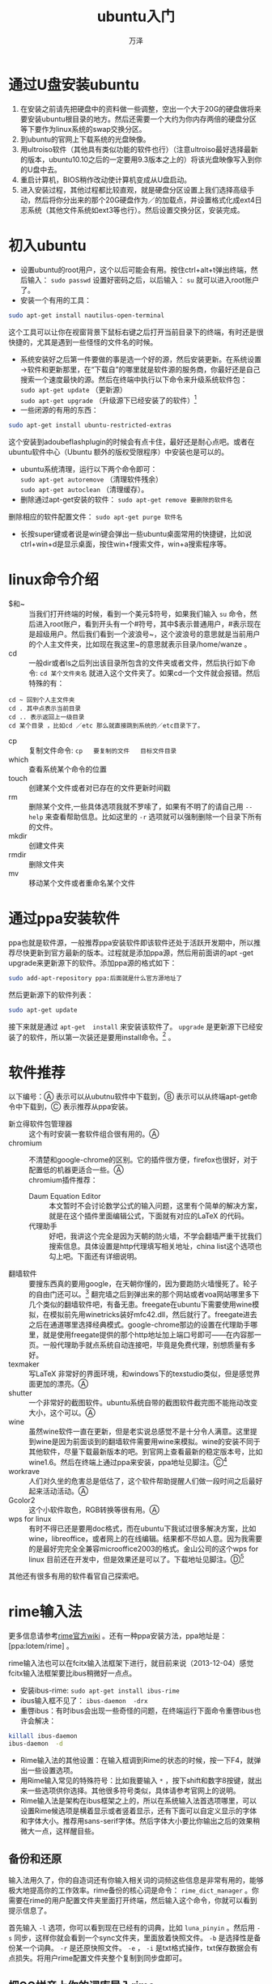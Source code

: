 #+LATEX_CLASS: article
#+LATEX_CLASS_OPTIONS:[11pt,oneside]
#+LATEX_HEADER: \usepackage{article}

#+HTML_HEAD: <link rel="stylesheet"  href="main.css" />

#+TITLE: ubuntu入门
#+AUTHOR: 万泽
#+CREATOR: 编者:万泽
#+DESCRIPTION: 制作者邮箱：a358003542@gmail.com


* 通过U盘安装ubuntu
1. 在安装之前请先把硬盘中的资料做一些调整，空出一个大于20G的硬盘做将来要安装ubuntu根目录的地方。然后还需要一个大约为你内存两倍的硬盘分区等下要作为linux系统的swap交换分区。
2. 到ubuntu的官网上下载系统的光盘映像。
3. 用ultroiso软件（其他具有类似功能的软件也行）（注意ultroiso最好选择最新的版本，ubuntu10.10之后的一定要用9.3版本之上的）将该光盘映像写入到你的U盘中去。
4. 重启计算机，BIOS稍作改动使计算机变成从U盘启动。
5. 进入安装过程，其他过程都比较直观，就是硬盘分区设置上我们选择高级手动，然后将你分出来的那个20G硬盘作为／的加载点，并设置格式化成ext4日志系统（其他文件系统如ext3等也行）。然后设置交换分区，安装完成。


* 初入ubuntu
- 设置ubuntu的root用户，这个以后可能会有用。按住ctrl+alt+t弹出终端，然后输入： ~sudo passwd~ 设置好密码之后，以后输入： ~su~ 就可以进入root账户了。
- 安装一个有用的工具：
#+BEGIN_SRC sh
sudo apt-get install nautilus-open-terminal
#+END_SRC

这个工具可以让你在视窗背景下鼠标右键之后打开当前目录下的终端，有时还是很快捷的，尤其是遇到一些怪怪的文件名的时候。
- 系统安装好之后第一件要做的事是选一个好的源，然后安装更新。在系统设置→软件和更新那里，在“下载自”的哪里就是软件源的服务商，你最好还是自己搜索一个速度最快的源。然后在终端中执行以下命令来升级系统软件包：\\
 ~sudo apt-get update~  （更新源） \\
 ~sudo apt-get upgrade~    （升级源下已经安装了的软件）[fn::如果有很多软件需要升级的时候推荐使用命令：sudo apt-get dist-upgrade 这样不容易出错些。]
- 一些闭源的有用的东西：
#+BEGIN_SRC sh
sudo apt-get install ubuntu-restricted-extras
#+END_SRC

这个安装到adoubeflashplugin的时候会有点卡住，最好还是耐心点吧。或者在ubuntu软件中心（Ubuntu 额外的版权受限程序）中安装也是可以的。
- ubuntu系统清理，运行以下两个命令即可： \\ 
 ~sudo apt-get autoremove~ （清理软件残余） \\
 ~sudo apt-get autoclean~  （清理缓存）。
-  删除通过apt-get安装的软件： ~sudo apt-get remove 要删除的软件名~  \\ 
删除相应的软件配置文件： ~sudo apt-get purge 软件名~ 
- 长按super键或者说是win键会弹出一些ubuntu桌面常用的快捷键，比如说ctrl+win+d是显示桌面，按住win+f搜索文件，win+a搜索程序等。


* linux命令介绍
 - $和~ :: 当我们打开终端的时候，看到一个美元$符号，如果我们输入 ~su~ 命令，然后进入root账户，看到开头有一个#符号，其中$表示普通用户，#表示现在是超级用户。然后我们看到一个波浪号~，这个波浪号的意思就是当前用户的个人主文件夹，比如现在我这里~的意思就表示目录/home/wanze 。
 -  cd :: 一般dir或者ls之后列出该目录所包含的文件夹或者文件，然后执行如下命令: ~cd 某个文件夹名~  就进入这个文件夹了。如果cd一个文件就会报错。然后特殊的有：
#+BEGIN_EXAMPLE
cd ~ 回到个人主文件夹
cd . 其中点表示当前目录
cd .. 表示返回上一级目录
cd 某个目录 ，比如cd ／etc 那么就直接跳到系统的／etc目录下了。
#+END_EXAMPLE

 -  cp :: 复制文件命令:  ~cp   要复制的文件   目标文件目录~ 
 -  which :: 查看系统某个命令的位置
 -  touch :: 创建某个文件或者对已存在的文件更新时间戳
 -  rm :: 删除某个文件,一些具体选项我就不罗嗦了，如果有不明了的请自己用 ~--help~ 来查看帮助信息。比如这里的 ~-r~ 选项就可以强制删除一个目录下所有的文件。
 -  mkdir :: 创建文件夹
 -  rmdir ::  删除文件夹
 -  mv :: 移动某个文件或者重命名某个文件


* 通过ppa安装软件
ppa也就是软件源，一般推荐ppa安装软件即该软件还处于活跃开发期中，所以推荐尽快更新到官方最新的版本。过程就是添加ppa源，然后用前面讲的apt -get upgrade来更新源下的软件。添加ppa源的格式如下：
#+BEGIN_SRC sh
sudo add-apt-repository ppa:后面就是什么官方源地址了
#+END_SRC

然后更新源下的软件列表：
#+BEGIN_SRC sh
sudo apt-get update
#+END_SRC

接下来就是通过 ~apt-get  install~ 来安装该软件了。 ~upgrade~ 是更新源下已经安装了的软件，所以第一次装还是要用install命令。[fn::参考了这个网站，[[http://linuxers.org/howto/how-install-any-software-ubuntu-ppa][how-install-any-software-ubuntu-ppa]] 。] 。

* 软件推荐
以下编号：Ⓐ 表示可以从ubutnu软件中下载到，Ⓑ 表示可以从终端apt-get命令中下载到，Ⓒ 表示推荐从ppa安装。

 - 新立得软件包管理器 :: 这个有时安装一套软件组合很有用的。Ⓐ
 - chromium :: 不清楚和google-chrome的区别。它的插件很方便，firefox也很好，对于配置低的机器更适合一些。Ⓐ\\
   chromium插件推荐：
  + Daum Equation Editor ::  本文暂时不会讨论数学公式的输入问题，这里有个简单的解决方案，就是在这个插件里面编辑公式，下面就有对应的\LaTeX 的代码。
  + 代理助手 :: 好吧，我讲这个完全是因为天朝的防火墙，不学会翻墙严重干扰我们搜索信息。具体设置是http代理填写相关地址，china list这个选项也勾上吧。下面还有详细说明。
 - 翻墙软件 :: 要搜东西真的要用google，在天朝你懂的，因为要跑防火墙慢死了。轮子的自由门还可以。[fn::[[http://115.com/lb/5lbdvqz2o9i][下载freegate的链接]]]  翻完墙之后到弹出来的那个网站或者voa网站哪里多下几个类似的翻墙软件吧，有备无患。freegate在ubuntu下需要使用wine模拟，在模拟前先用winetricks装好mfc42.dll，然后就行了。freegate进去之后在通道哪里选择经典模式。google-chrome那边的设置在代理助手哪里，就是使用freegate提供的那个http地址加上端口号即可——在内容那一页。一般代理助手就点系统自动连接吧，毕竟是免费代理，别想质量有多好。
 - texmaker :: 写\LaTeX 非常好的界面环境，和windows下的texstudio类似，但是感觉界面更加的漂亮。Ⓐ
 - shutter :: 一个非常好的截图软件。ubuntu系统自带的截图软件截完图不能拖动改变大小，这个可以。Ⓐ
 - wine :: 虽然wine软件一直在更新，但是老实说总感觉不是十分令人满意。这里提到wine是因为前面谈到的翻墙软件需要用wine来模拟。wine的安装不同于其他软件，尽量下载最新版本的吧。到官网上查看最新的稳定版本号，比如wine1.6。然后在终端上通过ppa来安装，ppa地址见脚注。Ⓒ[fn::ppa:ubuntu-wine/ppa]
 - workrave :: 人们对久坐的危害总是低估了，这个软件帮助提醒人们做一段时间之后最好起来活动活动。Ⓐ 
 - Gcolor2 :: 这个小软件取色，RGB转换等很有用。Ⓐ
 - wps for linux :: 有时不得已还是要用doc格式，而在ubuntu下我试过很多解决方案，比如wine，libreoffice，或者网上的在线编辑。结果都不尽如人意。因为我需要的是最好完完全全兼容microoffice2003的格式。金山公司的这个wps for linux 目前还在开发中，但是效果还是可以了。下载地址见脚注。Ⓓ[fn::[[http://linux.wps.cn/][wps for linux]]]

其他还有很多有用的软件看官自己探索吧。


* rime输入法
更多信息请参考[[https://code.google.com/p/rimeime/w/list][rime官方wiki]] 。还有一种ppa安装方法，ppa地址是：[ppa:lotem/rime] 。

rime输入法也可以在fcitx输入法框架下进行，就目前来说（2013-12-04）感觉fcitx输入法框架要比ibus稍微好一点点。

- 安装ibus-rime: ~sudo apt-get install ibus-rime~
- ibus输入框不见了： ~ibus-daemon  -drx~
- 重啓ibus：有时ibus会出现一些奇怪的问题，在终端运行下面命令重啓ibus也许会解决：
#+BEGIN_SRC sh
killall ibus-daemon
ibus-daemon  -d
#+END_SRC

- Rime输入法的其他设置：在输入框调到Rime的状态的时候，按一下F4，就弹出一些设置选项。
- 用Rime输入常见的特殊符号：比如我要输入 ~*~ ，按下shift和数字8按键，就出来一些选项供你选择。其他很多符号类似，具体请参考官网上的说明。
- Rime输入法是架构在ibus框架之上的，所以在系统输入法首选项哪里，可以设置Rime候选项是横着显示或者竖着显示，还有下面可以自定义显示的字体和字体大小。推荐用sans-serif字体。然后字体大小要比你输出之后的效果稍微大一点，这样醒目些。


** 备份和还原
输入法用久了，你的自造词还有你输入相关词的词频这些信息是非常有用的，能够极大地提高你的工作效率。rime备份的核心词是命令： ~rime_dict_manager~ 。你需要在rime的用户配置文件夹里面打开终端，然后输入这个命令，你就可以看到提示信息了。

首先输入 ~-l~ 选项，你可以看到现在已经有的词典，比如 ~luna_pinyin~ 。然后用 ~-s~ 同步，这样你就会看到一个sync文件夹，里面放着快照文件。 ~-b~ 是选择性是备份某一个词典。 ~-r~ 是还原快照文件。 ~-e~ ， ~-i~ 是txt格式操作，txt保存数据会有点损失。将用户rime配置文件夹整个复制到同步盘即可。

** 把QQ拼音上你的词库导入rime

1. 在windows下在QQ拼音设置里面找到那个导出词库的命令。就是一个txt文件。
2. 将这个txt文件另存为utf-8编码
3. 进入linux（以下windows用户原理类似）找个在线的简繁转换网站，如果你使用的是简体略过这步。然后转换成为繁体，由于词库比较大，建议你耐心点，推荐笨笨网站简繁转换，不容易卡死。实在不行就只好下载软件了。我的一万多条还是能够转换出来。
4. 打开libreoffice ，将前面的txt文件，复制，粘贴。然后会弹出一个选项，分隔符注意勾选空格。
5. 前三列有用，后面的意义不大，统统删除。
6. 按ctrl+f，下面弹出查找于替换。输入，  后面输入空格   全部替换。输入'     后面输入空格   全部替换。
7. 将第一列第二列位置互换，就是剪切粘贴操作。
8. 全部选择前三列，复制，粘贴到文本。
9. ~rime_dict_manager  -i luna_pinyin~   上面谈及的你创建的文本名字。
10. 注意上面要在rime 用户目录下操作  即.config/ibus/rime。
11. 备份   ~dict_manager -b luna_pinyin~  



** 定制rime输出特殊符号
我希望通过rime输入法能够快速地将Unicode中的符号打出来。本文主要关注这个问题，其他定制请参阅官网wiki。


*** symbols.yaml文件的说明
为了文章精简，这一块内容大多删除了，详细信息请参见github上的那个网站。我在github网站上新建了[[https://github.com/a358003542/rime-symbols-yaml][rime-symbols-yaml这个项目]] 。里面有我编辑的symbols.yaml文件。现在将我所做的修改工作简单说明如下：


*** 重新部署rime
最后将上面两个文件放入用户rime配置文件夹哪里，然后删除default.yaml文件，然后运行
#+BEGIN_SRC sh
ibus-daemon  -drx
#+END_SRC

等着rime重新部署完毕即可。

*** 具体输入符号的命令
现在我在rime下输入/gcs，就会弹出很多符号。类似的还有很多，就不一一介绍了。


* ubuntu美化
1. 不要unity环境，我一直都用unity环境，觉得自己还是有权发言了，真的不好。推荐安装gnome环境。我不喜欢什么桌面特效，用无特效环境，毕竟系统流畅才是最重要的东西。
2. 安装vareity软件自动换桌面，推荐在加点其他的网站壁纸资源。然后登录界面也选上[fn::[[http://peterlevi.com/variety/][vareity官网]]] 。
3. 按住alt键 右键点击gnome面板，然后优化。推荐把上面的设置到底部，因为上面的视角很重要。
4. 顺便谈谈快捷键，在系统设置→键盘→快捷键那里。你可以设置各种程序的快捷键。比如ctrl+alt+t 是打开终端设置 ctrl+alt+w 打开默认网页浏览器等等。


** 去除登录界面的白点
如果你放一张非常漂亮的图片，比如variety可以设置，那么这些白点将会让你很不舒服。[fn::[[http://askubuntu.com/questions/72620/how-do-i-remove-the-dots-from-the-lightdm-greeter][参考了这个网站]]] 。

通过运行下面的bash脚本，就是一行行输入进去即可，重启之后确实去除了。
#+BEGIN_EXAMPLE
sudo xhost +SI:localuser:lightdm
sudo su lightdm -s /bin/bash
gsettings set com.canonical.unity-greeter draw-grid false
exit
#+END_EXAMPLE




* texmaker技巧
** 自动补全命令
在菜单里找到用户自定义的customize completion 也就是自动完成，里面加入你想要的命令。比如: ~\textbackslash~ 然后点击add，这样以后想输入显示命令前面的那个斜线的时候会方便点。如果括号里面加入@符号，那么就会出现类似系统自带命令 ~\section\{•\}~ 的那个黑点•。

** 自定义命令
在菜单哪里用户自定义，你看到可以用户自定义命令，填好之后就是快速构建下面那些备用的1:2:3:哪里将成为有意义的命令。

** 保存你的设置文件
在选项哪里有保存设置文件的功能，主要是自定义命令，自动补全命令等可以保存下来。




* gedit的一些技巧简要说明
在编辑→首选项那里请安装好latex插件和外部工具插件，恩，代码注释插件和文件浏览器插件推荐。

我在这里重点介绍一下外部工具插件的用法。看到工具→外部工具。
请选择最下面的那个管理外部工具，看到在此处打开终端，gnome-terminal后面去除掉，然后就能正常工作了。（本信息来自ubuntu13.04，gedit版本号为3.6.2。）

现在我们新建一个命令，名字叫做xelatex，具体内容如下：
#+BEGIN_EXAMPLE
#!/bin/sh
filename=$GEDIT_CURRENT_DOCUMENT_NAME
shortname=`echo $filename | sed 's/\(.*\)\.tex$/\1/'`
xelatex -interaction batchmode -src $filename
#+END_EXAMPLE

那么这个小工具就实现xelatex编译功能了。

然后我们也可以再新建一个小工具，名字叫清理：
#+BEGIN_EXAMPLE
#!/bin/sh
filename=$GEDIT_CURRENT_DOCUMENT_NAME
shortname=`echo $filename | sed 's/\(.*\)\.tex$/\1/'`
rm -f  $shortname.aux $shortname.ent  $shortname.out 
$shortname.lot $shortname.idx $shortname.lof 
$shortname.ilg $shortname.ind $shortname.log 
$shortname.toc $shortname.bbl $shortname.blg
#+END_EXAMPLE

这样运行它就可以清理临时文件了。



* 安装字体
** 找字体文件
如果你装了windows系统，那么你可以到windows下copy这些字体文件。比如windows常用的宋体，times new roman等，在C盘的windows的fonts文件夹里面。本文用的就是adobe中文系列：adobe 宋体 std， adobe 黑体 std ， adobe 楷体 std 。很奇怪，在pdf上我觉得这几个字体感觉很好，但是在屏幕上就觉得不太好了。

** 放置字体文件
推荐都放在ubuntu的主目录的.fonts文件夹里面（这是一个隐藏目录），如果没有请新建一个。这是通常默认用户新加字体放置的目录。当然你也可以放在其他目录里面，比如你的同步盘里面，然后用font-manager安装字体也是可以的。

** 命令行安装字体
运行命令：
#+BEGIN_EXAMPLE
fc-cache -f  -v  
#+END_EXAMPLE

字体就安装好了，如果你要看现在你的系统上有那些可用的中文字体，在终端运行命令[fn::|表示linux命令中的通道，第一个命令的输出信息流会流向sort命令，排序之后重定向到ziti.txt文件里面。然后终端的数据就保存在这个文件里面了。] ：

#+BEGIN_EXAMPLE
fc-list :lang=zh | sort >ziti.txt 
#+END_EXAMPLE


打开ziti.txt，里面就是你的可用中文字体的信息，比如：
#+BEGIN_EXAMPLE
/home/wanze/.fonts/simsun.ttc:  宋体,SimSun:style=Regular 
#+END_EXAMPLE

其中第一个是字体文件所在的目录，第二个信息是可以调用的名字，有宋体和SimSun。

** 用fontmanager安装字体
你可以安装其他软件来安装和管理字体，比如fontmanager：
#+BEGIN_SRC sh
sudo  apt-get install font-manager 
#+END_SRC

这个软件查看安装卸载或者禁用某些字体都很方便的，需要提醒的是这个软件占用了默认的用户配置文件.fonts.conf。然后你的字体DIY需要到～/.config/font-manager/local.conf哪里去设置。这个下面会讲到。



* ubuntu系统字体的配置
如果你不喜欢fontmanager，那么在Ubuntu14.04以后，在.config/fontconfig文件夹里面，有一个fonts.conf文件，进行设置也是一样的。这里是文泉驿给出的网页自动生成脚本方案： [[http://wenq.org/cloud/fcdesigner_local.html][文泉驿字体脚本生成]]

不是特别难看的情况就没必要改动系统字体，因为我们不要低估了人眼的适应能力。这里的配置主要是指由于系统升级带来的字体的改变，特别是中文字体的改变，手动配置将其固定下来。[fn::这个代码主要参考了[[http://www.freedesktop.org/software/fontconfig/fontconfig-user.html][这个网站]]] 。
#+BEGIN_SRC xml
<?xml version="1.0"?>
<!DOCTYPE fontconfig SYSTEM "fonts.dtd">
<fontconfig>

<match target="font">
	<edit name="rgba" mode="assign"><const>rgb</const>
	</edit></match>

<match>
	<test name="lang" compare="contains"><string>zh</string></test>
	<test name="family"><string>serif</string></test>
	<edit name="family" mode="prepend"><string>微软雅黑</string>
	</edit></match>

<match>
	<test name="lang" compare="contains"><string>zh</string></test>
	<test name="family"><string>sans-serif</string></test>
	<edit name="family" mode="prepend"><string>微软雅黑</string>
	</edit></match>

<match>
	<test name="lang" compare="contains"><string>zh</string></test>
	<test name="family"><string>monospace</string></test>
	<edit name="family" mode="prepend"><string>微软雅黑</string>
	</edit></match>	

</fontconfig>
#+END_SRC

有很多内容没有深究，第一个是打开rgba模式，优化液晶显示的。然后下面就是对三大字族设置，如果是zh中文的话那么就prepend也就是插入微软雅黑，也就是在搜索队列中微软雅黑优先级最高。这个可以通过 ~fc-match  -s~   serif等来查看。然后其他字体设置不想涉及了，只希望他们能够稳定下来。感觉设置雅黑字体了，系统的主题换为Radiance更好看些。然后用font-manager针对微软雅黑高级设置加上AA和AH。一个是反锯齿一个是自动粗细设置吧。就这样了。（chromium字体也都设置成为微软雅黑吧，然后我感觉页面稍微放大点更好看。）

** 或者更简单的方法？
通过 ~sudo apt-get install gnome-tweak-tool~ 安装gnome-tweak-took或者其他软件快速设置字体，不太清楚这种方法是不是中英文一起改动的。
 


